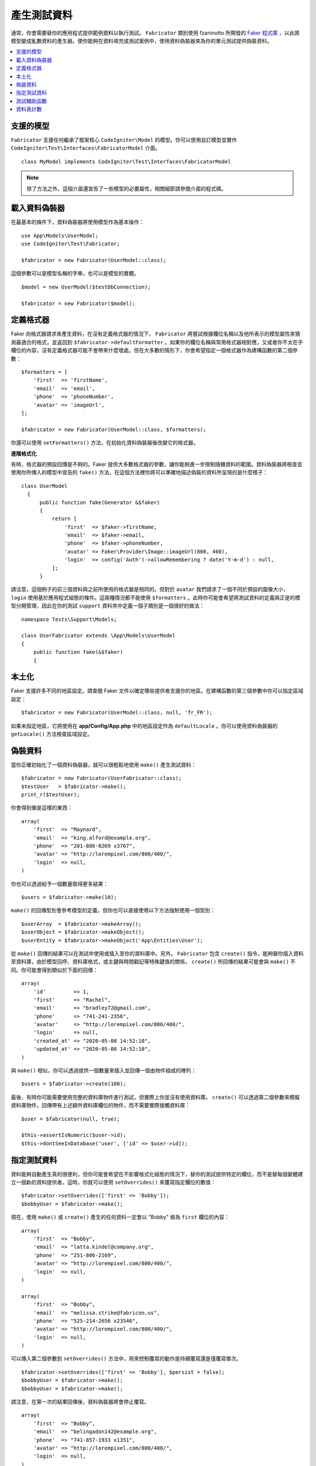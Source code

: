 ####################
產生測試資料
####################

通常，你會需要替你的應用程式提供範例資料以執行測試。 ``Fabricator`` 類別使用 fzaninotto 所開發的 `Faker 程式庫 <https://github.com/fzaninotto/Faker//>`_ ，以此將模型變成亂數資料的產生器。使你能夠在資料填充或測試案例中，使用資料偽裝器來為你的單元測試提供偽裝資料。

.. contents::
    :local:
    :depth: 2

支援的模型
================

``Fabricator`` 支援任何繼承了框架核心 ``CodeIgniter\Model`` 的模型。你可以使用自訂模型並實作 ``CodeIgniter\Test\Interfaces\FabricatorModel`` 介面。

::

    class MyModel implements CodeIgniter\Test\Interfaces\FabricatorModel

.. note:: 
    除了方法之外，這個介面還宣告了一些模型的必要屬性，相關細節請參閱介面的程式碼。

載入資料偽裝器
===================

在最基本的條件下，資料偽裝器將使用模型作為基本操作：

::

    use App\Models\UserModel;
    use CodeIgniter\Test\Fabricator;

    $fabricator = new Fabricator(UserModel::class);

這個參數可以是模型名稱的字串，也可以是模型的實體。

::

    $model = new UserModel($testDbConnection);

    $fabricator = new Fabricator($model);

定義格式器
===================

Faker 向格式器請求來產生資料，在沒有定義格式器的情況下， ``Fabricator`` 將嘗試根據欄位名稱以及他所表示的模型屬性來猜測最適合的格式，並返回到 ``$fabricator->defaultFormatter`` 。如果你的欄位名稱與常用格式器相對應，又或者你不太在乎欄位的內容，沒有定義格式器可能不會帶來什麼壞處。但在大多數的情形下，你會希望指定一個格式器作為建構函數的第二個參數：

::

    $formatters = [
        'first'  => 'firstName',
        'email'  => 'email',
        'phone'  => 'phoneNumber',
        'avatar' => 'imageUrl',
    ];

    $fabricator = new Fabricator(UserModel::class, $formatters);

你還可以使用 ``setFormatters()`` 方法，在初始化資料偽裝器後改變它的格式器。

**進階格式化**

有時，格式器的預設回傳是不夠的。Faker 提供大多數格式器的參數，讓你能夠進一步限制隨機資料的範圍。資料偽裝器將檢查並使用你所傳入的模型中宣告的 ``fake()`` 方法，在這個方法裡你將可以準確地描述偽裝的資料所呈現的是什麼樣子：

::

  class UserModel
    {
        public function fake(Generator &$faker)
        {
            return [
                'first'  => $faker->firstName,
                'email'  => $faker->email,
                'phone'  => $faker->phoneNumber,
                'avatar' => Faker\Provider\Image::imageUrl(800, 400),
                'login'  => config('Auth')->allowRemembering ? date('Y-m-d') : null,
            ];
        }

請注意，這個例子的前三個資料與之前所使用的格式器是相同的。但對於 ``avatar`` 我們請求了一個不同於預設的圖像大小， ``login`` 使用基於應用程式組態的條件。這兩種情況都不能使用 ``$formatters`` 。此時你可能會希望將測試資料的定義與正是的模型分開管理，因此在你的測試 ``support`` 資料夾中定義一個子類別是一個很好的做法：

::

    namespace Tests\Support\Models;

    class UserFabricator extends \App\Models\UserModel
    {
        public function fake(&$faker)
        {

本土化
============

Faker 支援許多不同的地區設定。請查閱 Faker 文件以確定哪些提供者支援你的地區。在建構函數的第三個參數中你可以指定區域設定：

::

    $fabricator = new Fabricator(UserModel::class, null, 'fr_FR');

如果未指定地區，它將使用在 **app/Config/App.php** 中的地區設定作為 ``defaultLocale`` 。你可以使用資料偽裝器的 ``getLocale()`` 方法檢查區域設定。

偽裝資料
===============

當你正確初始化了一個資料偽裝器，就可以很輕鬆地使用 ``make()`` 產生測試資料：

::

    $fabricator = new Fabricator(UserFabricator::class);
    $testUser   = $fabricator->make();
    print_r($testUser);

你會得到像是這樣的東西：

::

    array(
        'first'  => "Maynard",
        'email'  => "king.alford@example.org",
        'phone'  => "201-886-0269 x3767",
        'avatar' => "http://lorempixel.com/800/400/",
        'login'  => null,
    )

你也可以透過給予一個數量取得更多結果：

::

    $users = $fabricator->make(10);

``make()`` 的回傳型別會參考模型的定義，但你也可以直接使用以下方法強制使用一個型別：

::

    $userArray  = $fabricator->makeArray();
    $userObject = $fabricator->makeObject();
    $userEntity = $fabricator->makeObject('App\Entities\User');

從 ``make()`` 回傳的結果可以在測試中使用或插入至你的資料庫中。另外， ``Fabricator`` 包含 ``create()`` 指令，能夠替你插入資料至資料庫，由於模型回呼、資料庫格式，或主鍵與時間戳記等特殊鍵值的關係， ``create()`` 所回傳的結果可能會與 ``make()`` 不同。你可能會得到類似於下面的回傳：

::

    array(
        'id'         => 1,
        'first'      => "Rachel",
        'email'      => "bradley72@gmail.com",
        'phone'      => "741-241-2356",
        'avatar'     => "http://lorempixel.com/800/400/",
        'login'      => null,
        'created_at' => "2020-05-08 14:52:10",
        'updated_at' => "2020-05-08 14:52:10",
    )

與 ``make()`` 相似，你可以透過提供一個數量來插入並回傳一個由物件組成的陣列：

::

    $users = $fabricator->create(100);


最後，有時你可能需要使用完整的資料庫物件進行測試，但實際上你並沒有使用資料庫。 ``create()`` 可以透過第二個參數來模擬資料庫物件，回傳帶有上述額外資料庫欄位的物件，而不需要實際接觸資料庫：

::

    $user = $fabricator(null, true);

    $this->assertIsNumeric($user->id);
    $this->dontSeeInDatabase('user', ['id' => $user->id]);

指定測試資料
====================

資料能夠自動產生真的很便利，但你可能會希望在不影響格式化組態的情況下，替你的測試提供特定的欄位，而不是替每個變體建立一個新的資料提供者。這時，你就可以使用 ``setOverrides()`` 來覆寫指定欄位的數值：

::

    $fabricator->setOverrides(['first' => 'Bobby']);
    $bobbyUser = $fabricator->make();

現在，使用 ``make()`` 或 ``create()`` 產生的任何資料一定會以 "Bobby" 做為 ``first`` 欄位的內容：

::

    array(
        'first'  => "Bobby",
        'email'  => "latta.kindel@company.org",
        'phone'  => "251-806-2169",
        'avatar' => "http://lorempixel.com/800/400/",
        'login'  => null,
    )

    array(
        'first'  => "Bobby",
        'email'  => "melissa.strike@fabricon.us",
        'phone'  => "525-214-2656 x23546",
        'avatar' => "http://lorempixel.com/800/400/",
        'login'  => null,
    )

可以傳入第二個參數到 ``setOverrides()`` 方法中，用來控制覆寫的動作是持續覆寫還是僅覆寫單次。

::

    $fabricator->setOverrides(['first' => 'Bobby'], $persist = false);
    $bobbyUser = $fabricator->make();
    $bobbyUser = $fabricator->make();

請注意，在第一次的結果回傳後，資料偽裝器將會停止覆寫。

::

    array(
        'first'  => "Bobby",
        'email'  => "belingadon142@example.org",
        'phone'  => "741-857-1933 x1351",
        'avatar' => "http://lorempixel.com/800/400/",
        'login'  => null,
    )

    array(
        'first'  => "Hans",
        'email'  => "hoppifur@metraxalon.com",
        'phone'  => "487-235-7006",
        'avatar' => "http://lorempixel.com/800/400/",
        'login'  => null,
    )

如果你並未提供第二個參數，在預設的情型下數值將不會改變。

測試輔助函數
============

通常，你只需要一個用於測試的一次性偽裝物件。測試輔助函數提供了 ``fake($model, $overrides, $persist = true)`` 函數來幫忙你達成這個需求：

::

    helper('test');
    $user = fake('App\Models\UserModel', ['name' => 'Gerry']);

這相當於你這麼做：

::

    $fabricator = new Fabricator('App\Models\UserModel');
    $fabricator->setOverrides(['name' => 'Gerry']);
    $user = $fabricator->create();

如果你只是需要一個偽裝物件，而不會將它儲存到資料庫中，你也可以將 false 傳入至 persist 參數中。

資料表計數
============

通常你的偽裝資料將會依賴於其他偽裝資料， ``Fabricator`` 能夠讓你計算每個資料表建立的偽裝項目的數量，你可以參考以下範例：

你的專案擁有使用者與群組，在你的測試案例中，你想用不同規模的群組來搭建各種場景，所以你利用 ``Fabricator`` 建立了一堆群組。現在，在你想替這些群組建立偽裝的使用者，但不想把他們分配到部存在的群組 ID ，你的模型中的偽裝方法可能會如下所示：

::

    class UserModel
    {
        protected $table = 'users';

        public function fake(Generator &$faker)
        {
            return [
                'first'    => $faker->firstName,
                'email'    => $faker->email,
                'group_id' => rand(1, Fabricator::getCount('groups')),
            ];
        }

現在，新的使用者的建立將保證是有效群組的一份子：　``$user = fake(UserModel::class);``

``Fabricator`` 會在內部處理計數，但你也可以存取下列靜態方法來進行控制：

**getCount(string $table): int**

回傳特定資料表的目前數值（預設為 0 ）。

**setCount(string $table, int $count): int**

手動設定特定資料表的數值，例如，你在沒有使用資料偽裝器的情況下，建立了一些測試項目，但你仍希望把這個動作算入最終計數中。

**upCount(string $table): int**

將特定資料表的數值加 1 ，並回傳新的數值。（這被 ``Fabricator::create()`` 方法所使用）。

**downCount(string $table): int**

將特定資料表的數值減 1 ，並回傳新的數值。例如，如果你刪除了一個偽裝項目但想要追蹤更改。

**resetCounts()**

重置所有計數。 在測試案例之間呼叫它是個好選擇（儘管使用了  ``CIUnitTestCase::$refresh = true`` 會自動執行）。

